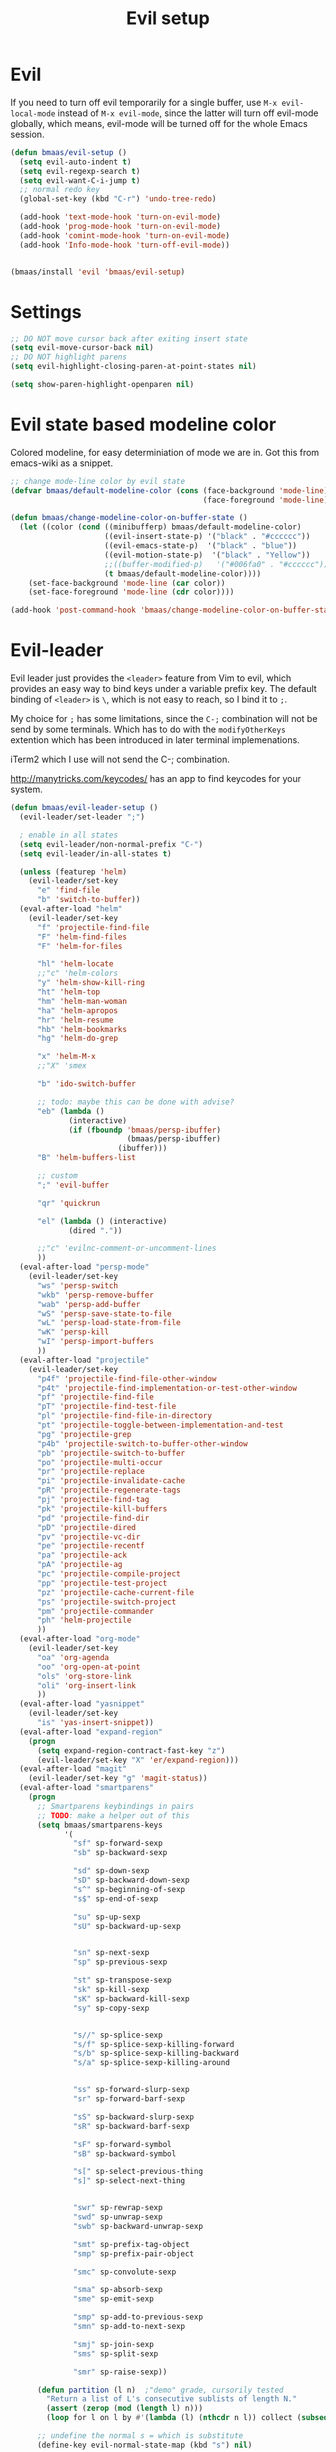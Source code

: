 #+TITLE: Evil setup
#+OPTIONS: toc:2 num:nil ^:nil

* Evil
  :PROPERTIES:
  :CUSTOM_ID: evil
  :END:

If you need to turn off evil temporarily for a single buffer, use
=M-x evil-local-mode= instead of =M-x evil-mode=, since the latter will turn
off evil-mode globally, which means, evil-mode will be turned off for the whole
Emacs session.

#+NAME: evil
#+BEGIN_SRC emacs-lisp
(defun bmaas/evil-setup ()
  (setq evil-auto-indent t)
  (setq evil-regexp-search t)
  (setq evil-want-C-i-jump t)
  ;; normal redo key
  (global-set-key (kbd "C-r") 'undo-tree-redo)

  (add-hook 'text-mode-hook 'turn-on-evil-mode)
  (add-hook 'prog-mode-hook 'turn-on-evil-mode)
  (add-hook 'comint-mode-hook 'turn-on-evil-mode)
  (add-hook 'Info-mode-hook 'turn-off-evil-mode))


(bmaas/install 'evil 'bmaas/evil-setup)
#+END_SRC

* Settings

#+begin_src emacs-lisp :tangle yes
;; DO NOT move cursor back after exiting insert state
(setq evil-move-cursor-back nil)
;; DO NOT highlight parens
(setq evil-highlight-closing-paren-at-point-states nil)

(setq show-paren-highlight-openparen nil)
#+end_src

* Evil state based modeline color

Colored modeline, for easy determiniation of mode we are in.
Got this from emacs-wiki as a snippet.

#+begin_src emacs-lisp :tangle yes
;; change mode-line color by evil state
(defvar bmaas/default-modeline-color (cons (face-background 'mode-line)
                                           (face-foreground 'mode-line)))

(defun bmaas/change-modeline-color-on-buffer-state ()
  (let ((color (cond ((minibufferp) bmaas/default-modeline-color)
                     ((evil-insert-state-p) '("black" . "#cccccc"))
                     ((evil-emacs-state-p)  '("black" . "blue"))
                     ((evil-motion-state-p)  '("black" . "Yellow"))
                     ;;((buffer-modified-p)   '("#006fa0" . "#cccccc"))
                     (t bmaas/default-modeline-color))))
    (set-face-background 'mode-line (car color))
    (set-face-foreground 'mode-line (cdr color))))

(add-hook 'post-command-hook 'bmaas/change-modeline-color-on-buffer-state)
#+end_src

* Evil-leader
  :PROPERTIES:
  :CUSTOM_ID: evil-leader
  :END:

Evil leader just provides the =<leader>= feature from Vim to evil, which
provides an easy way to bind keys under a variable prefix key. The default
binding of =<leader>= is =\=, which is not easy to reach, so I bind
it to =;=.

My choice for =;= has some limitations, since the =C-;= combination will
not be send by some terminals. Which has to do with the =modifyOtherKeys=
extention which has been introduced in later terminal implemenations.

iTerm2 which I use will not send the C-; combination.

http://manytricks.com/keycodes/ has an app to find
keycodes for your system.

#+NAME: evil-leader
#+BEGIN_SRC emacs-lisp
(defun bmaas/evil-leader-setup ()
  (evil-leader/set-leader ";")

  ; enable in all states
  (setq evil-leader/non-normal-prefix "C-")
  (setq evil-leader/in-all-states t)

  (unless (featurep 'helm)
    (evil-leader/set-key
      "e" 'find-file
      "b" 'switch-to-buffer))
  (eval-after-load "helm"
    (evil-leader/set-key
      "f" 'projectile-find-file
      "F" 'helm-find-files
      "F" 'helm-for-files

      "hl" 'helm-locate
      ;;"c" 'helm-colors
      "y" 'helm-show-kill-ring
      "ht" 'helm-top
      "hm" 'helm-man-woman
      "ha" 'helm-apropos
      "hr" 'helm-resume
      "hb" 'helm-bookmarks
      "hg" 'helm-do-grep

      "x" 'helm-M-x
      ;;"X" 'smex

      "b" 'ido-switch-buffer

      ;; todo: maybe this can be done with advise?
      "eb" (lambda ()
             (interactive)
             (if (fboundp 'bmaas/persp-ibuffer)
                          (bmaas/persp-ibuffer)
                        (ibuffer)))
      "B" 'helm-buffers-list

      ;; custom
      ";" 'evil-buffer

      "qr" 'quickrun

      "el" (lambda () (interactive)
             (dired "."))

      ;;"c" 'evilnc-comment-or-uncomment-lines
      ))
  (eval-after-load "persp-mode"
    (evil-leader/set-key
      "ws" 'persp-switch
      "wkb" 'persp-remove-buffer
      "wab" 'persp-add-buffer
      "wS" 'persp-save-state-to-file
      "wL" 'persp-load-state-from-file
      "wK" 'persp-kill
      "wI" 'persp-import-buffers
      ))
  (eval-after-load "projectile"
    (evil-leader/set-key
      "p4f" 'projectile-find-file-other-window
      "p4t" 'projectile-find-implementation-or-test-other-window
      "pf" 'projectile-find-file
      "pT" 'projectile-find-test-file
      "pl" 'projectile-find-file-in-directory
      "pt" 'projectile-toggle-between-implementation-and-test
      "pg" 'projectile-grep
      "p4b" 'projectile-switch-to-buffer-other-window
      "pb" 'projectile-switch-to-buffer
      "po" 'projectile-multi-occur
      "pr" 'projectile-replace
      "pi" 'projectile-invalidate-cache
      "pR" 'projectile-regenerate-tags
      "pj" 'projectile-find-tag
      "pk" 'projectile-kill-buffers
      "pd" 'projectile-find-dir
      "pD" 'projectile-dired
      "pv" 'projectile-vc-dir
      "pe" 'projectile-recentf
      "pa" 'projectile-ack
      "pA" 'projectile-ag
      "pc" 'projectile-compile-project
      "pp" 'projectile-test-project
      "pz" 'projectile-cache-current-file
      "ps" 'projectile-switch-project
      "pm" 'projectile-commander
      "ph" 'helm-projectile
      ))
  (eval-after-load "org-mode"
    (evil-leader/set-key
      "oa" 'org-agenda
      "oo" 'org-open-at-point
      "ols" 'org-store-link
      "oli" 'org-insert-link
      ))
  (eval-after-load "yasnippet"
    (evil-leader/set-key
      "is" 'yas-insert-snippet))
  (eval-after-load "expand-region"
    (progn
      (setq expand-region-contract-fast-key "z")
      (evil-leader/set-key "X" 'er/expand-region)))
  (eval-after-load "magit"
    (evil-leader/set-key "g" 'magit-status))
  (eval-after-load "smartparens"
    (progn
      ;; Smartparens keybindings in pairs
      ;; TODO: make a helper out of this
      (setq bmaas/smartparens-keys
            '(
              "sf" sp-forward-sexp
              "sb" sp-backward-sexp

              "sd" sp-down-sexp
              "sD" sp-backward-down-sexp
              "s^" sp-beginning-of-sexp
              "s$" sp-end-of-sexp

              "su" sp-up-sexp
              "sU" sp-backward-up-sexp


              "sn" sp-next-sexp
              "sp" sp-previous-sexp

              "st" sp-transpose-sexp
              "sk" sp-kill-sexp
              "sK" sp-backward-kill-sexp
              "sy" sp-copy-sexp


              "s//" sp-splice-sexp
              "s/f" sp-splice-sexp-killing-forward
              "s/b" sp-splice-sexp-killing-backward
              "s/a" sp-splice-sexp-killing-around


              "ss" sp-forward-slurp-sexp
              "sr" sp-forward-barf-sexp

              "sS" sp-backward-slurp-sexp
              "sR" sp-backward-barf-sexp

              "sF" sp-forward-symbol
              "sB" sp-backward-symbol

              "s[" sp-select-previous-thing
              "s]" sp-select-next-thing


              "swr" sp-rewrap-sexp
              "swd" sp-unwrap-sexp
              "swb" sp-backward-unwrap-sexp

              "smt" sp-prefix-tag-object
              "smp" sp-prefix-pair-object

              "smc" sp-convolute-sexp

              "sma" sp-absorb-sexp
              "sme" sp-emit-sexp

              "smp" sp-add-to-previous-sexp
              "smn" sp-add-to-next-sexp

              "smj" sp-join-sexp
              "sms" sp-split-sexp

              "smr" sp-raise-sexp))

      (defun partition (l n)  ;"demo" grade, cursorily tested
        "Return a list of L's consecutive sublists of length N."
        (assert (zerop (mod (length l) n)))
        (loop for l on l by #'(lambda (l) (nthcdr n l)) collect (subseq l 0 n)))

      ;; undefine the normal s = which is substitute
      (define-key evil-normal-state-map (kbd "s") nil)

      ;; now map all smartparens actions for quick access to s-prefix
      (dolist (key-combo (partition bmaas/smartparens-keys 2))
        (let* ((key (first key-combo))
               (exp (second key-combo)))
          (define-key evil-normal-state-map (kbd key) exp)))))

  (evil-leader/set-key
    "'" 'comment-or-uncomment-region
    "k" 'kill-buffer
    "w" 'save-buffer)
  (global-evil-leader-mode)
  ;; Messages buffer does not get the leader because
  ;; it exists already. We just kill it so it opens again
  (kill-buffer "*Messages*")
)

(bmaas/install 'evil-leader 'bmaas/evil-leader-setup)

#+END_SRC

* Evil-everywhere - evil-mode integration

We prefer to be in evil mode in all kinds of buffers. Searching google I
encountered[[https://gitorious.org/evil/evil/source/8a9aeae5db3bbb19d2349b7de86d8de3c151e123:evil-integration.el][ Evil repos - integration]] which gives some hints on how to integrate.

** Emacs states to motion states

So to get the integration I want I move all the "emacs states" to the
evil-motion states. Then I move some common keys from the motion state map
to the normal state map so they won't conflict with normal behaviour.

Some buffers we don't want motion mode, like the buffers with composed
keymaps such as the magit-key-mode. Here we want to force emacs state.

For this it has to be removed from the motions-states list and added to
the emacs list state.

You can add these specific modes the the =bmaas/evil-emacs-state-modes=.

To add extra modes to the motions states just add entries to the variable
=bmaas/evil-motion-state-modes=.

#+begin_src emacs-lisp :tangle yes
(defvar bmaas/evil-emacs-state-modes)
(defvar bmaas/evil-motion-state-modes)
(defvar bmaas/evil-overriding-mode-maps)

(setq bmaas/evil-emacs-state-modes '(magit-key-mode
                                     magit-process-mode
                                     magit-branch-manager-mode
                                     org-agenda-mode
                                     Custom-mode
                                     ))

(setq bmaas/evil-motion-state-modes '(dired-mode
                                      grep-mode
                                      cider-inspect-mode
                                      cider-doc-mode
                                      cider-stacktrace-mode))

(defun bmaas/move-key (keymap-from keymap-to key)
  "Moves key binding from one keymap to another and delete from the old location. "
  (define-key keymap-to key (lookup-key keymap-from key))
  (define-key keymap-from key nil))

(defun bmaas/copy-key (keymap-from keymap-to key)
  "Moves key binding from one keymap to another and delete from the old location. "
  (define-key keymap-to key (lookup-key keymap-from key)))

(defun bmaas/evil-everywhere ()
     ;; all emacs mode modes beome motion modes
     (setq evil-motion-state-modes (append evil-emacs-state-modes
                                           evil-motion-state-modes
                                           bmaas/evil-motion-state-modes))
     (setq evil-emacs-state-modes '())

     ;; except for several modes we want to keep emacs
     (dolist (a-mode  bmaas/evil-emacs-state-modes)
           (setq evil-motion-state-modes (delq a-mode evil-motion-state-modes))
           (add-to-list 'evil-emacs-state-modes a-mode))

     ;; move many caught keys to normal map
     (bmaas/move-key evil-motion-state-map evil-normal-state-map (kbd "RET"))
     (bmaas/move-key evil-motion-state-map evil-normal-state-map " ")

     ;; wanna be able to enter evil-ex mode from motion state
     (bmaas/copy-key evil-normal-state-map evil-motion-state-map ":")
     (define-key evil-normal-state-map ":" 'evil-ex)
     (define-key evil-motion-state-map ":" 'evil-ex)

     ;; needed to activate settings
     (evil-mode))

;; need to run this after all modes are initialized. Otherwise some mode-maps
;; will not be available (eg. cider-inspector-mode-map)
(add-hook 'after-init-hook 'bmaas/evil-everywhere)

;; bmaas: initialize the eval-after-load forms, some files are autoloaded
;;        and some vars are not present at after-init time.
(defun bmaas/evil-intercept-motion-map-after-load (mode-base-name)
  "Makes an intercept map for motion state after loading the file
defined by `mode-base-name`. Map name is derived from mode-base-name

eg. cider-stacktrace => cider-stacktrace-mode-map"

  ;; note that to capture the mode* let variables inside the lambda
  ;; we need a lexical-let construct. Dynamic binding is default in emacs
  (let* ( ( mode (format "%s-mode" mode-base-name))
          ( mode-hook (format "%s-hook" mode))
          ( mode-map (format "%s-map" mode)))
    (eval-after-load mode-base-name
      `(progn
         (evil-make-intercept-map ,(intern mode-map))))))

(bmaas/evil-intercept-motion-map-after-load "cider-stacktrace")
(bmaas/evil-intercept-motion-map-after-load "cider-inspector")
(bmaas/evil-intercept-motion-map-after-load "dired")
(bmaas/evil-intercept-motion-map-after-load "magit")
#+end_src

** Ibuffer overrides

#+begin_src emacs-lisp :tangle yes
(eval-after-load 'ibuffer
  '(progn
    (evil-make-overriding-map ibuffer-mode-map 'motion)))
#+end_src

** Magit overrides

Enter motion mode as specified above, but make the magit-mode-map override,
the default motion keys.

#+begin_src emacs-lisp :tangle yes
(eval-after-load 'magit
  '(evil-make-overriding-map magit-mode-map 'motion))
#+end_src

** Dired overrides

And wdired-mode starts now in instert state, but I want in in normal
state!

#+begin_src emacs-lisp :tangle yes
;; wdired in normal state
(setq evil-insert-state-modes (delete 'wdired-mode evil-insert-state-modes))
(add-to-list 'evil-normal-state-modes 'wdired-mode)

(evil-leader/set-key-for-mode 'dired-mode "e" 'wdired-change-to-wdired-mode)

;; in dired the : is mapped to some epa stuff as a prefix key
;; we just want ex mode
(define-key dired-mode-map ":" nil)
#+end_src

** TODO this is probably more reasonable
  https://github.com/prooftechnique/.emacs.d/blob/master/config/jhenahan-evil.el
  https://github.com/edwtjo/evil-org-mode

* Evil-surround
  :PROPERTIES:
  :CUSTOM_ID: evil-surround
  :END:

#+NAME: evil-surround
#+BEGIN_SRC emacs-lisp
(bmaas/install 'evil-surround 'bmaas/noop)
#+END_SRC

* Ace-jump-mode
  :PROPERTIES:
  :CUSTOM_ID: ace-jump-mode
  :END:

[[https://github.com/winterTTr/ace-jump-mode][ace-jump-mode]] is a minor mode for Emacs, enabling fast/direct cursor movement
in current view. "You can move your cursor to ANY position (across window and
frame) in emacs by using only 3 times key press."

To tell the truth, I still don't why it it called "ace-jump". Seems [[https://github.com/johnlindquist/AceJump][AceJump]]
first appears as an [[http://www.jetbrains.com/idea/][Intellij]] [[http://plugins.jetbrains.com/plugin/7086?pr%3DphpStorm][plugin]]. [[http://www.vim.org/scripts/script.php?script_id%3D3526][EasyMotion]] provides a similar feature to Vim.

Oh-my-emacs adopt [[https://github.com/cofi/evil-leader][evil-leader]] and bind serveral keys to ace-jump-mode commands:
- =<Leader> c=: =ace-jump-char-mode=
- =<Leader> w=: =ace-jump-word-mode=
- =<Leader> l=: =ace-jump-line-mode=

#+NAME: ace-jump-mode
#+BEGIN_SRC emacs-lisp
(defun bmaas/ace-jump-mode-setup ()
  (when (and (featurep 'evil) (featurep 'evil-leader))
    (evil-leader/set-key
      "jc" 'ace-jump-char-mode
      "jw" 'ace-jump-word-mode
      "jl" 'ace-jump-line-mode)))

(bmaas/install 'ace-jump-mode 'bmaas/ace-jump-mode-setup)
#+END_SRC

* Ack-and-a-half
  :PROPERTIES:
  :CUSTOM_ID: ack-and-a-ha
  :END:

As we all know, Emacs is a good text editor. However, in some cases, we may
spend most of our time to text reading instead of editing. As an advanced Emacs
user, you may know [[http://www.gnu.org/software/emacs/manual/html_node/emacs/Grep-Searching.html][grep-find]], and you may also know that you can jump to the
next matching item by =M-g n=, oh, that's cool, really. But you still need to
specify what type of file to search. You don't want to touch binary files with
Emacs, ha? And, certainly you do want to ignore some hidden files such as files
and directories used by various version control system. So there comes [[http://beyondgrep.com/][ack]],
which works as expected.

With the help of [[https://github.com/jhelwig/ack-and-a-half][ack-and-a-half]], just go to the right place, then =M-x ack=,
you'll get all you need. Enjoy it.

#+NAME: ack-and-a-half
#+BEGIN_SRC emacs-lisp
(when (or (executable-find "ack") (executable-find "ack-grep"))
  (bmaas/install 'ack-and-a-half 'bmaas/noop))
#+END_SRC

* ag
  :PROPERTIES:
  :CUSTOM_ID: ag
  :END:

ag, [[https://github.com/ggreer/the_silver_searcher][the silver searcher]], a code searching tool similar to [[http://beyondgrep.com/][ack]] but much more
faster. It searches code abot 3-5x faster than ack, and "The command name is
33% shorter than ack, and all keys are on the home row!". I've used it for
serveral months and it's amazing.

[[https://github.com/bbatsov/projectile][Projectile]] has builtin support for ag(=projectile-ag=) via =C-c p A=.

#+NAME: ag
#+BEGIN_SRC emacs-lisp
(when (executable-find "ag")
  (bmaas/install 'ag 'bmaas/noop))
#+END_SRC
